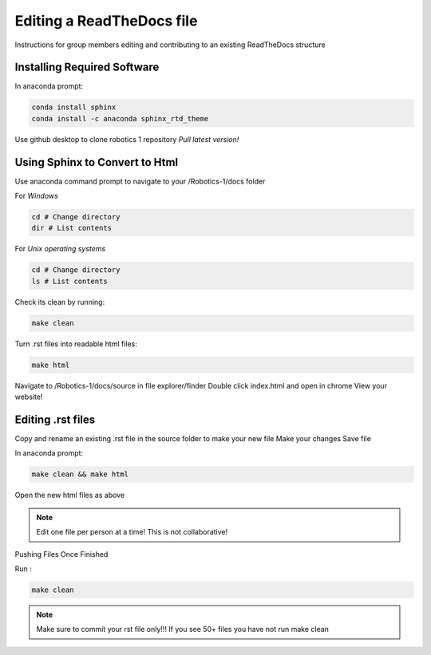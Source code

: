 **************************
Editing a ReadTheDocs file
**************************

Instructions for group members editing and contributing to an existing ReadTheDocs structure 

Installing Required Software
============================

In anaconda prompt: 

.. code-block:: bash

    conda install sphinx
    conda install -c anaconda sphinx_rtd_theme 


Use github desktop to clone robotics 1 repository 
*Pull latest version!*

Using Sphinx to Convert to Html
===============================

Use anaconda command prompt to navigate to your /Robotics-1/docs folder 

For *Windows*

.. code-block:: bash

    cd # Change directory
    dir # List contents


For *Unix operating systems*

.. code-block:: bash

    cd # Change directory
    ls # List contents


Check its clean by running:

.. code-block:: bash

    make clean

Turn .rst files into readable html files:

.. code-block:: bash

    make html

Navigate to /Robotics-1/docs/source in file explorer/finder
Double click index.html and open in chrome 
View your website!

Editing .rst files 
===================

Copy and rename an existing .rst file in the source folder to make your new file 
Make your changes 
Save file

In anaconda prompt:

.. code-block:: bash

    make clean && make html

Open the new html files as above

.. note:: Edit one file per person at a time! This is not collaborative! 

Pushing Files Once Finished 

Run : 

.. code-block:: bash   

    make clean


.. note:: Make sure to commit your rst file only!!! If you see 50+ files you have not run make clean
